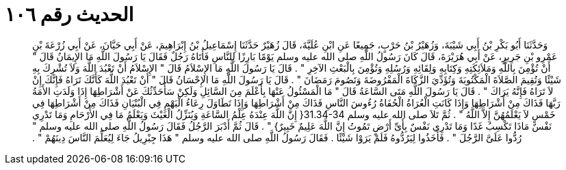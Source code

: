 
= الحديث رقم ١٠٦

[quote.hadith]
وَحَدَّثَنَا أَبُو بَكْرِ بْنُ أَبِي شَيْبَةَ، وَزُهَيْرُ بْنُ حَرْبٍ، جَمِيعًا عَنِ ابْنِ عُلَيَّةَ، قَالَ زُهَيْرٌ حَدَّثَنَا إِسْمَاعِيلُ بْنُ إِبْرَاهِيمَ، عَنْ أَبِي حَيَّانَ، عَنْ أَبِي زُرْعَةَ بْنِ عَمْرِو بْنِ جَرِيرٍ، عَنْ أَبِي هُرَيْرَةَ، قَالَ كَانَ رَسُولُ اللَّهِ صلى الله عليه وسلم يَوْمًا بَارِزًا لِلنَّاسِ فَأَتَاهُ رَجُلٌ فَقَالَ يَا رَسُولَ اللَّهِ مَا الإِيمَانُ قَالَ ‏"‏ أَنْ تُؤْمِنَ بِاللَّهِ وَمَلاَئِكَتِهِ وَكِتَابِهِ وَلِقَائِهِ وَرُسُلِهِ وَتُؤْمِنَ بِالْبَعْثِ الآخِرِ ‏"‏ ‏.‏ قَالَ يَا رَسُولَ اللَّهِ مَا الإِسْلاَمُ قَالَ ‏"‏ الإِسْلاَمُ أَنْ تَعْبُدَ اللَّهَ وَلاَ تُشْرِكَ بِهِ شَيْئًا وَتُقِيمَ الصَّلاَةَ الْمَكْتُوبَةَ وَتُؤَدِّيَ الزَّكَاةَ الْمَفْرُوضَةَ وَتَصُومَ رَمَضَانَ ‏"‏ ‏.‏ قَالَ يَا رَسُولَ اللَّهِ مَا الإِحْسَانُ قَالَ ‏"‏ أَنْ تَعْبُدَ اللَّهَ كَأَنَّكَ تَرَاهُ فَإِنَّكَ إِنْ لاَ تَرَاهُ فَإِنَّهُ يَرَاكَ ‏"‏ ‏.‏ قَالَ يَا رَسُولَ اللَّهِ مَتَى السَّاعَةُ قَالَ ‏"‏ مَا الْمَسْئُولُ عَنْهَا بِأَعْلَمَ مِنَ السَّائِلِ وَلَكِنْ سَأُحَدِّثُكَ عَنْ أَشْرَاطِهَا إِذَا وَلَدَتِ الأَمَةُ رَبَّهَا فَذَاكَ مِنْ أَشْرَاطِهَا وَإِذَا كَانَتِ الْعُرَاةُ الْحُفَاةُ رُءُوسَ النَّاسِ فَذَاكَ مِنْ أَشْرَاطِهَا وَإِذَا تَطَاوَلَ رِعَاءُ الْبَهْمِ فِي الْبُنْيَانِ فَذَاكَ مِنْ أَشْرَاطِهَا فِي خَمْسٍ لاَ يَعْلَمُهُنَّ إِلاَّ اللَّهُ ‏"‏ ‏.‏ ثُمَّ تَلاَ صلى الله عليه وسلم ‏31.34-34{‏ إِنَّ اللَّهَ عِنْدَهُ عِلْمُ السَّاعَةِ وَيُنَزِّلُ الْغَيْثَ وَيَعْلَمُ مَا فِي الأَرْحَامِ وَمَا تَدْرِي نَفْسٌ مَاذَا تَكْسِبُ غَدًا وَمَا تَدْرِي نَفْسٌ بِأَىِّ أَرْضٍ تَمُوتُ إِنَّ اللَّهَ عَلِيمٌ خَبِيرٌ‏}‏ ‏"‏ ‏.‏ قَالَ ثُمَّ أَدْبَرَ الرَّجُلُ فَقَالَ رَسُولُ اللَّهِ صلى الله عليه وسلم ‏"‏ رُدُّوا عَلَىَّ الرَّجُلَ ‏"‏ ‏.‏ فَأَخَذُوا لِيَرُدُّوهُ فَلَمْ يَرَوْا شَيْئًا ‏.‏ فَقَالَ رَسُولُ اللَّهِ صلى الله عليه وسلم ‏"‏ هَذَا جِبْرِيلُ جَاءَ لِيُعَلِّمَ النَّاسَ دِينَهُمْ ‏"‏ ‏.‏